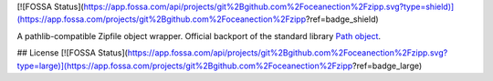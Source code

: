 [![FOSSA Status](https://app.fossa.com/api/projects/git%2Bgithub.com%2Foceanection%2Fzipp.svg?type=shield)](https://app.fossa.com/projects/git%2Bgithub.com%2Foceanection%2Fzipp?ref=badge_shield)

.. image:: https://img.shields.io/pypi/v/zipp.svg
   :target: `PyPI link`_

.. image:: https://img.shields.io/pypi/pyversions/zipp.svg
   :target: `PyPI link`_

.. _PyPI link: https://pypi.org/project/zipp

.. image:: https://github.com/jaraco/zipp/workflows/tests/badge.svg
   :target: https://github.com/jaraco/zipp/actions?query=workflow%3A%22tests%22
   :alt: tests

.. image:: https://img.shields.io/badge/code%20style-black-000000.svg
   :target: https://github.com/psf/black
   :alt: Code style: Black

.. .. image:: https://readthedocs.org/projects/skeleton/badge/?version=latest
..    :target: https://skeleton.readthedocs.io/en/latest/?badge=latest

.. image:: https://img.shields.io/badge/skeleton-2021-informational
   :target: https://blog.jaraco.com/skeleton


A pathlib-compatible Zipfile object wrapper. Official backport of the standard library
`Path object <https://docs.python.org/3.8/library/zipfile.html#path-objects>`_.


## License
[![FOSSA Status](https://app.fossa.com/api/projects/git%2Bgithub.com%2Foceanection%2Fzipp.svg?type=large)](https://app.fossa.com/projects/git%2Bgithub.com%2Foceanection%2Fzipp?ref=badge_large)